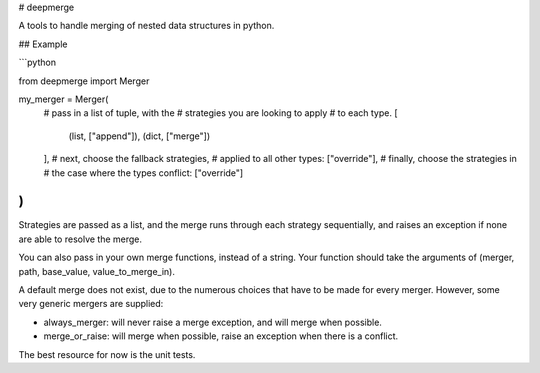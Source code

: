 # deepmerge

A tools to handle merging of
nested data structures in python.

## Example

```python

from deepmerge import Merger

my_merger = Merger(
    # pass in a list of tuple, with the
    # strategies you are looking to apply
    # to each type.
    [
        (list, ["append"]),
        (dict, ["merge"])
    ],
    # next, choose the fallback strategies,
    # applied to all other types:
    ["override"],
    # finally, choose the strategies in
    # the case where the types conflict:
    ["override"]
)
```

Strategies are passed as a list, and the
merge runs through each strategy sequentially,
and raises an exception if none are able to resolve
the merge.

You can also pass in your own merge functions, instead of a string.
Your function should take the arguments of (merger, path, base_value, value_to_merge_in).

A default merge does not exist, due to the
numerous choices that have to be made for every
merger. However, some very generic mergers are supplied:

* always_merger: will never raise a merge exception, and
  will merge when possible.

* merge_or_raise: will merge when possible, raise an exception
  when there is a conflict.

The best resource for now is the unit tests.


